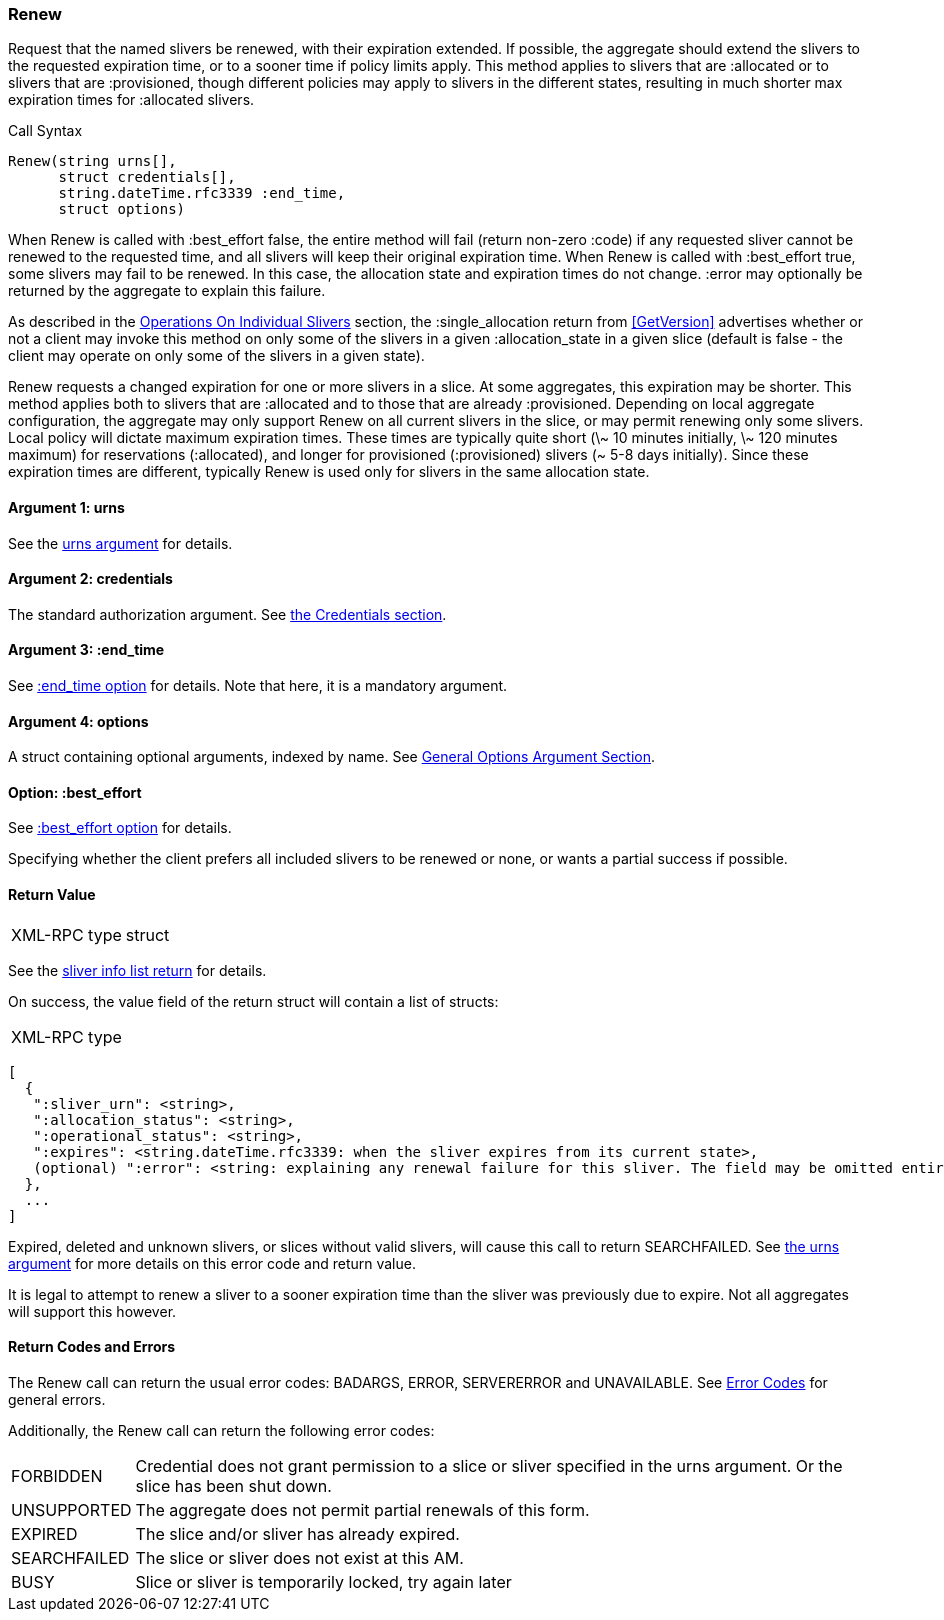 [[Renew]]
=== Renew

Request that the named slivers be renewed, with their expiration extended. If possible, the aggregate should extend the slivers to the requested expiration time, or to a sooner time if policy limits apply. This method applies to slivers that are +:allocated+ or to slivers that are +:provisioned+, though different policies may apply to slivers in the different states, resulting in much shorter max expiration times for +:allocated+ slivers.

.Call Syntax
[source]
----------------
Renew(string urns[],
      struct credentials[],
      string.dateTime.rfc3339 :end_time, 
      struct options)
----------------

When +Renew+ is called with +:best_effort+ false, the entire method will fail (return non-zero +:code+) if any requested sliver cannot be renewed to the requested time, and all slivers will keep their original expiration time. When +Renew+ is called with +:best_effort+ true, some slivers may fail to be renewed. In this case, the allocation state and expiration times do not change. +:error+ may optionally be returned by the aggregate to explain this failure.

As described in the <<OperationsOnIndividualSlivers, Operations On Individual Slivers>> section, the +:single_allocation+ return from <<GetVersion>> advertises whether or not a client may invoke this method on only some of the slivers in a given +:allocation_state+ in a given slice (default is false - the client may operate on only some of the slivers in a given state).

+Renew+ requests a changed expiration for one or more slivers in a slice. At some aggregates, this expiration may be shorter. This method applies both to slivers that are +:allocated+ and to those that are already +:provisioned+. Depending on local aggregate configuration, the aggregate may only support +Renew+ on all current slivers in the slice, or may permit renewing only some slivers. Local policy will dictate maximum expiration times. These times are typically quite short (\~ 10 minutes initially, \~ 120 minutes maximum) for reservations (+:allocated+), and longer for provisioned (+:provisioned+) slivers (~ 5-8 days initially). Since these expiration times are different, typically +Renew+ is used only for slivers in the same allocation state. 

==== Argument 1:  +urns+

See the <<CommonArgumentUrns, +urns+ argument>> for details.

==== Argument 2:  +credentials+

The standard authorization argument. See <<CommonArgumentCredentials, the Credentials section>>.

==== Argument 3: +:end_time+

See <<CommonOptionEndTime, +:end_time+ option>> for details. Note that here, it is a mandatory argument.

==== Argument 4:  +options+

A struct containing optional arguments, indexed by name. See <<OptionsArgument,General Options Argument Section>>.

==== Option: +:best_effort+

See <<CommonOptionBestEffort, +:best_effort+ option>> for details.

Specifying whether the client prefers all included slivers to be renewed or none, or wants a partial success if possible.

==== Return Value

***********************************
[horizontal]
XML-RPC type:: +struct+
***********************************

See the <<CommonReturnSliverInfoList, sliver info list return>> for details.
 
On success, the value field of the return struct will contain a list of structs:

***********************************
[horizontal]
XML-RPC type::
[source]
[
  {
   ":sliver_urn": <string>,
   ":allocation_status": <string>,
   ":operational_status": <string>,
   ":expires": <string.dateTime.rfc3339: when the sliver expires from its current state>,
   (optional) ":error": <string: explaining any renewal failure for this sliver. The field may be omitted entirely but may not be null/None>
  },
  ...
]
***********************************

///////////////////////////////////////////////////
Old version:
Calling +Renew+ on an unknown, deleted or expired sliver (by explicit URN) shall result in an error (e.g. SEARCHFAILED, EXPIRED or ERROR +:code+) (unless +:best_effort+ is true, in which case the method may succeed, but return a +:error+ for each sliver that failed). Attempting to +Renew+ a slice (no slivers identified) with no current slivers at this aggregate may return an empty list of slivers, may return a list of previous slivers that have since been deleted, or may even return an error (SEARCHFAILED or EXPIRED). Note therefore that an empty list is a valid return from this method.
///////////////////////////////////////////////////

Expired, deleted and unknown slivers, or slices without valid slivers, will cause this call to return SEARCHFAILED. See <<CommonArgumentUrns, the +urns+ argument>> for more details on this error code and return value.

It is legal to attempt to renew a sliver to a sooner expiration time than the sliver was previously due to expire. Not all aggregates will support this however.

==== Return Codes and Errors

The +Renew+ call can return the usual error codes: BADARGS, ERROR, SERVERERROR and UNAVAILABLE. See <<ErrorCodes,Error Codes>> for general errors.

Additionally, the +Renew+ call can return the following error codes:
[horizontal]
FORBIDDEN:: Credential does not grant permission to a slice or sliver specified in the +urns+ argument. Or the slice has been shut down.
UNSUPPORTED:: The aggregate does not permit partial renewals of this form.
EXPIRED:: The slice and/or sliver has already expired.
SEARCHFAILED:: The slice or sliver does not exist at this AM.
BUSY:: Slice or sliver is temporarily locked, try again later

